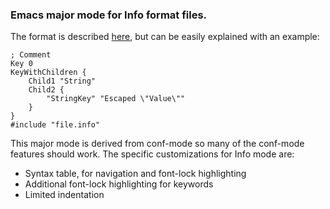 *** Emacs major mode for Info format files.

The format is described [[http://www.boost.org/doc/libs/1_53_0/doc/html/boost_propertytree/parsers.html#boost_propertytree.parsers.info_parser][here]], but can be easily explained with an example:

#+BEGIN_EXAMPLE
; Comment
Key 0
KeyWithChildren {
    Child1 "String"
    Child2 {
        "StringKey" "Escaped \"Value\""
    }
}
#include "file.info"
#+END_EXAMPLE

This major mode is derived from conf-mode so many of the conf-mode features should work. The specific customizations for Info mode are:

- Syntax table, for navigation and font-lock highlighting
- Additional font-lock highlighting for keywords
- Limited indentation
